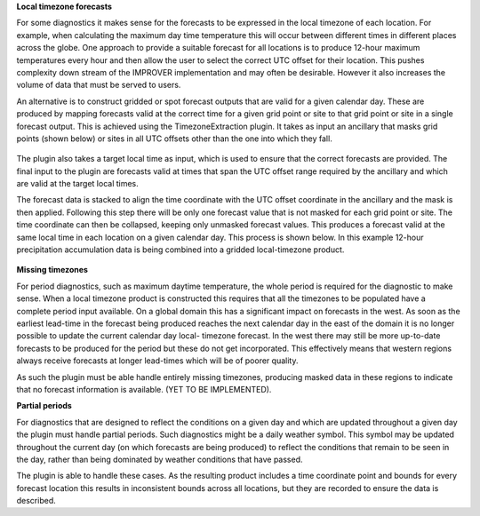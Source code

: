 **Local timezone forecasts**

For some diagnostics it makes sense for the forecasts to be expressed in
the local timezone of each location. For example, when calculating the
maximum day time temperature this will occur between different times in
different places across the globe. One approach to provide a suitable
forecast for all locations is to produce 12-hour maximum temperatures
every hour and then allow the user to select the correct UTC offset for
their location. This pushes complexity down stream of the IMPROVER
implementation and may often be desirable. However it also increases the
volume of data that must be served to users.

An alternative is to construct gridded or spot forecast outputs that are
valid for a given calendar day. These are produced by mapping forecasts
valid at the correct time for a given grid point or site to that grid
point or site in a single forecast output. This is achieved using the
TimezoneExtraction plugin. It takes as input an ancillary that masks
grid points (shown below) or sites in all UTC offsets other than the
one into which they fall.

.. figure:: extended_documentation/utilities/temporal/
    uk_timezones.png
    :align: center
    :scale: 100 %
    :alt: UK area timezone masks.

The plugin also takes a target local time as input, which is used to ensure
that the correct forecasts are provided. The final input to the plugin are
forecasts valid at times that span the UTC offset range required by the
ancillary and which are valid at the target local times.

The forecast data is stacked to align the time coordinate with the UTC offset
coordinate in the ancillary and the mask is then applied. Following this step
there will be only one forecast value that is not masked for each grid point
or site. The time coordinate can then be collapsed, keeping only unmasked
forecast values. This produces a forecast valid at the same local time in each
location on a given calendar day. This process is shown below. In this example
12-hour precipitation accumulation data is being combined into a gridded
local-timezone product.

.. figure:: extended_documentation/utilities/temporal/
    timezone_field_creation.jpg
    :align: center
    :scale: 100 %
    :alt: Schematic demonstrating how data is combined into a local-timezone field.



**Missing timezones**

For period diagnostics, such as maximum daytime temperature, the whole
period is required for the diagnostic to make sense. When a local timezone
product is constructed this requires that all the timezones to be populated
have a complete period input available. On a global domain this has a
significant impact on forecasts in the west. As soon as the earliest lead-time
in the forecast being produced reaches the next calendar day in the east of the
domain it is no longer possible to update the current calendar day local-
timezone forecast. In the west there may still be more up-to-date forecasts to
be produced for the period but these do not get incorporated. This effectively
means that western regions always receive forecasts at longer lead-times which
will be of poorer quality.

As such the plugin must be able handle entirely missing timezones, producing
masked data in these regions to indicate that no forecast information is
available. (YET TO BE IMPLEMENTED).

**Partial periods**

For diagnostics that are designed to reflect the conditions on a given day
and which are updated throughout a given day the plugin must handle partial
periods. Such diagnostics might be a daily weather symbol. This symbol may
be updated throughout the current day (on which forecasts are being produced)
to reflect the conditions that remain to be seen in the day, rather than being
dominated by weather conditions that have passed.

The plugin is able to handle these cases. As the resulting product includes
a time coordinate point and bounds for every forecast location this results
in inconsistent bounds across all locations, but they are recorded to ensure
the data is described.